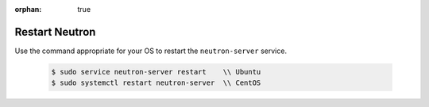 :orphan: true

Restart Neutron
---------------

Use the command appropriate for your OS to restart the ``neutron-server`` service.

    .. code-block:: text

        $ sudo service neutron-server restart    \\ Ubuntu
        $ sudo systemctl restart neutron-server  \\ CentOS
